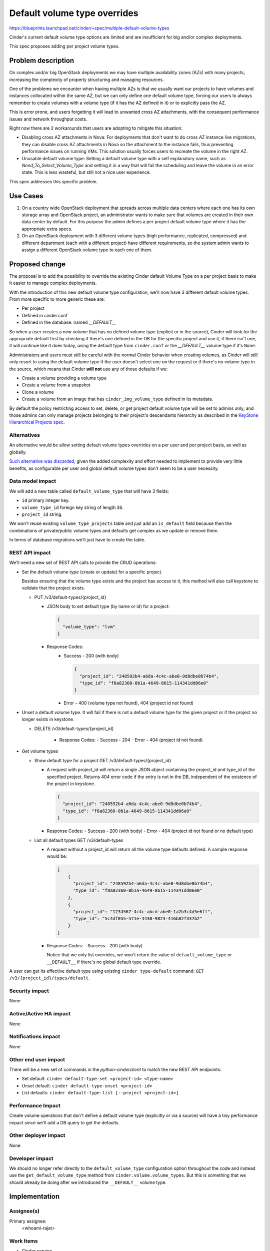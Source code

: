 ..
 This work is licensed under a Creative Commons Attribution 3.0 Unported
 License.

 http://creativecommons.org/licenses/by/3.0/legalcode

=============================
Default volume type overrides
=============================

https://blueprints.launchpad.net/cinder/+spec/multiple-default-volume-types

Cinder's current default volume type options are limited and are insufficient
for big and/or complex deployments.

This spec proposes adding per project volume types.

Problem description
===================

On complex and/or big OpenStack deployments we may have multiple availability
zones (AZs) with many projects, increasing the complexity of properly
structuring and managing resources.

One of the problems we encounter when having multiple AZs is that we usually
want our projects to have volumes and instances collocated within the same AZ,
but we can only define one default volume type, forcing our users to always
remember to create volumes with a volume type (if it has the AZ defined in it)
or to explicitly pass the AZ.

This is error prone, and users forgetting it will lead to unwanted cross AZ
attachments, with the consequent performance issues and network throughput
costs.

Right now there are 2 workarounds that users are adopting to mitigate this
situation:

- Disabling cross AZ attachments in Nova: For deployments that don't want to do
  cross AZ instance live migrations, they can disable cross AZ attachments in
  Nova so the attachment to the instance fails, thus preventing performance
  issues on running VMs.  This solution usually forces users to recreate the
  volume in the right AZ.

- Unusable default volume type: Setting a default volume type with a self
  explanatory name, such as *Need_To_Select_Volume_Type* and setting it in a
  way that will fail the scheduling and leave the volume in an error state.
  This is less wasteful, but still not a nice user experience.

This spec addresses this specific problem.

Use Cases
=========

1. On a country wide OpenStack deployment that spreads across multiple data
   centers where each one has its own storage array and OpenStack project, an
   administrator wants to make sure that volumes are created in their own data
   center by default.  For this purpose the admin defines a per project default
   volume type where it has the appropriate extra specs.

2. On an OpenStack deployment with 3 different volume types (high performance,
   replicated, compressed) and different department (each with a different
   project) have different requirements, so the system admin wants to assign a
   different OpenStack volume type to each one of them.


Proposed change
===============

The proposal is to add the possibility to override the existing Cinder default
Volume Type on a per project basis to make it easier to manage complex
deployments.

With the introduction of this new default volume type configuration, we'll now
have 3 different default volume types.  From more specific to more generic
these are:

- Per project
- Defined in cinder.conf
- Defined in the database: named *__DEFAULT__*

So when a user creates a new volume that has no defined volume type (explicit
or in the source), Cinder will look for the appropriate default first by
checking if there's one defined in the DB for the specific project and use it,
if there isn't one, it will continue like it does today, using the default type
from ``cinder.conf`` or the *__DEFAULT__* volume type if it's ``None``.

Administrators and users must still be careful with the normal Cinder behavior
when creating volumes, as Cinder will still only resort to using the default
volume type if the user doesn't select one on the request or if there's no
volume type in the source, which means that Cinder **will not** use any of
those defaults if we:

- Create a volume providing a volume type
- Create a volume from a snapshot
- Clone a volume
- Create a volume from an image that has ``cinder_img_volume_type`` defined in
  its metadata.

By default the policy restricting access to set, delete, or get project default
volume type will be set to admins only, and those admins can only manage
projects belonging to their project's descendants hierarchy as described in the
`KeyStone Hierarchical Projects spec <https://specs.openstack.org/openstack/keystone-specs/specs/keystone/juno/hierarchical_multitenancy.html>`_.

Alternatives
------------

An alternative would be allow setting default volume types overrides on a per
user and per project basis, as well as globally.

`Such alternative was discarded
<https://review.opendev.org/#/c/733555/2/specs/victoria/default-volume-type-overrides.rst>`_,
given the added complexity and effort needed to implement to provide very
little benefits, as configurable per user and global default volume types don't
seem to be a user necessity.

Data model impact
-----------------

We will add a new table called ``default_volume_type`` that will have 3 fields:

* ``id`` primary integer key.
* ``volume_type_id`` foreign key string of length 36.
* ``project_id`` string.

We won't reuse existing ``volume_type_projects`` table and just add an
``is_default`` field because then the combinations of private/public volume
types and defaults get complex as we update or remove them.

In terms of database migrations we'll just have to create the table.

REST API impact
---------------

We'll need a new set of REST API calls to provide the CRUD operations:

* Set the default volume type (create or update) for a specific project.

  Besides ensuring that the volume type exists and the project has access to
  it, this method will also call keystone to validate that the project exists.

  * PUT /v3/default-types/{project_id}

    * JSON body to set default type (by name or id) for a project:

      .. code-block:: json

         {
           "volume_type": "lvm"
         }

    * Response Codes:
        - Success - 200 (with body)

          .. code-block:: json

             {
               "project_id": "248592b4-a6da-4c4c-abe0-9d8dbe0b74b4",
               "type_id": "f8a82360-0b1a-4649-8615-114341dd06e0"
             }

        - Error - 400 (volume type not found), 404 (project id not found)

* Unset a default volume type.  It will fail if there is not a default
  volume type for the given project or if the project no longer exists in
  keystone.

  * DELETE /v3/default-types/{project_id}

      * Response Codes:
        - Success - 204
        - Error - 404 (project id not found)

* Get volume types

  * Show default type for a project
    GET /v3/default-types/{project_id}

    * A request with project_id will return a single JSON object containing
      the project_id and type_id of the specified project.  Returns 404 error
      code if the entry is not in the DB, independent of the existence of the
      project in keystone.

      .. code-block:: json

         {
           "project_id": "248592b4-a6da-4c4c-abe0-9d8dbe0b74b4",
           "type_id": "f8a82360-0b1a-4649-8615-114341dd06e0"
         }

    * Response Codes:
      - Success - 200 (with body)
      - Error - 404 (project id not found or no default type)

  * List all default types
    GET /v3/default-types

    * A request without a project_id will return all the volume type
      defaults defined.  A sample response would be:

      .. code-block:: json

         [
             {
               "project_id": "248592b4-a6da-4c4c-abe0-9d8dbe0b74b4",
               "type_id": "f8a82360-0b1a-4649-8615-114341dd06e0"
             },
             {
               "project_id": "1234567-4c4c-abcd-abe0-1a2b3c4d5e6ff",
               "type_id": "5c4df055-571e-4430-9823-416b82f337b2"
             }
         ]

    * Response Codes:
      - Success - 200 (with body)

      Notice that we only list overrides, we won't return the value of
      ``default_volume_type`` or ``__DEFAULT__`` if there's no global default
      type override.

A user can get its effective default type using existing ``cinder
type-default`` command: ``GET /v3/{project_id}/types/default``.

Security impact
---------------

None

Active/Active HA impact
-----------------------

None

Notifications impact
--------------------

None

Other end user impact
---------------------

There will be a new set of commands in the *python-cinderclient* to match the
new REST API endpoints:

* Set default: ``cinder default-type-set <project-id> <type-name>``

* Unset default: ``cinder default-type-unset <project-id>``

* List defaults: ``cinder default-type-list [--project <project-id>]``

Performance Impact
------------------

Create volume operations that don't define a default volume type (explicitly or
via a source) will have a tiny performance impact since we'll add a DB query to
get the defaults.

Other deployer impact
---------------------

None

Developer impact
----------------

We should no longer refer directly to the ``default_volume_type`` configuration
option throughout the code and instead use the ``get_default_volume_type``
method from ``cinder.volume.volume_types``.  But this is something that we
should already be doing after we introduced the ``__DEFAULT__`` volume type.

Implementation
==============

Assignee(s)
-----------

Primary assignee:
  <whoami-rajat>

Work Items
----------

* Cinder service

  * Check if caller is authorized to do the operation: First we'll check the
    normal policy to see if it's an admin, etc, but then we'll have to check
    the project, and we'll only authorize the operation if the project's
    default we want to change is the one in the caller context's or if it's a
    child.

    For this we can compare the context's project and the requested project and
    say OK when equal and then leverage the `get_project_hierarchy` method in
    `cinder.quota_utils` to get the parents of the requested project and see
    if it's present in the `parents` attribute.  This will also help us
    validate that the project actually exists (since the method does a `get` of
    the project.

  * Add the DB field and the DB migration.

  * Add 3 DB layer methods:

    * Set default volume type: Given a volume type id and a project id this
      method sets its default volume type.

      It will try to update the ``volume_type_id`` for the ``project_id`` and
      if it fails because the row doesn't exist, then it will create the DB
      row.

    * Unset default volume type: This will set ``deleted`` and ``deleted_at``
      fields for the ``project_id``.  If it fails because it doesn't exist, the
      failure will not be propagated and it will be considered a success.

    * Get projects default volume type: Returns a list of project and volume
      type ids limited by the ``project_id`` if it is provided.

  * Update ``get_default_volume_type`` to return the effective volume type for
    the current project.  Basically calling the *get project default type* DB
    method, and if it returns None, then we'll continue with the current code
    we have to use the one from the config or the ``__DEFAULT__`` type if not.

  * Updating the volume type methods to ensure we don't try to delete a volume
    type that is used as a default, and making sure we don't set as private a
    volume type that a project is using as a default, and such operations.

  * Ensure that ``purge_deleted_rows`` from ``cinder.db.sqlalchemy.api`` works
    as expected.

  * Add a new API microversion and implement the 3 REST API methods.

  * Write appropriate unit-tests for the DB methods, REST API methods, and
    update existing tests for the changes we introduced.

* Cinder client: Add the 3 commands mentioned earlier in the `Other end user
  impact`_ section.

* Tempest tests: Add tempest tests as describe in the `Testing`_ section.

* Documentation as describe in the `Documentation impact`_ section.

Dependencies
============

None

Testing
=======

Besides writing the appropriate unit-tests for the DB methods, REST API
methods, and update existing tests for the changes we introduced, we also need
a series of Tempest tests to test existing functionality.

* Confirm that the priority of the default types are observed:

  * Admin creates a custom volume type and sets it as the project's default
  * Create an empty volume with a normal user and check that the volume type is
    the one we created, then delete it.
  * Create another volume with the admin user and see that it works the same.
  * Create an empty volume with the alternative project admin user and confirm
    it doesn't use our custom volume type.
  * Unset the custom volume type we set in step 1.
  * Create an empty volume and check that the volume type is not the custom
    one.

* Confirm that ``cinder type-default`` works as expected:

  * Admin confirms that there are no default overrides for the project and
    alternative project.
  * Get current default using ``type-default``.
  * Create 2 custom volume types: #1 and #2
  * Set default volume type #1 for project and #2 for alternative project.
  * Request the type default with both projects and confirm we get the ones we
    have just set.
  * Unset the custom volume types.
  * Get current default using ``type-default`` and confirm is the same as in
    step 2.

* Confirm that listing/showing default type overrides works as expected:

  * Admin confirms that there are no default overrides for the project by first
    listing the default-types, and then by showing the default type for a project
    (we'll get 404), for both the normal project and the alternative.
  * Create 2 custom volume types: #1 and #2
  * Set default volume type #1 for project and #2 for alternative project.
  * Admin lists all default volume type and validates them.
  * Admin lists default volume type for project and confirms that it only gets
    that one.
  * Repeat previous 2 steps for the alternative project.
  * Unset the default types.
  * Confirm that full list returns empty list.
  * Confirm that showing default for a project id returns 404.
  * Show default for a fake project id and confirm we get 404 error code.

Documentation Impact
====================

A description of the default volume types overrides behavior will be added to
the admin section, for example on path
``doc/source/admin/default-volume-types.rst``.

This file will be linked from ``doc/source/admin/index.rst`` and
``doc/source/configuration/index.rst`` since it is part of the configuration
but it's also an administrative task.

The new CLI commands will be listed and explained in
``doc/source/cli/cli-manage-volumes.rst`` with examples of the new CLI
commands.

Additionally the new REST API calls will need to be documented in
``api-ref/source/v3/default-volume-types.inc`` and samples added to
``api-ref/source/v3/samples``.

And the microversion history will need to be updated in
``cinder/api/openstack/rest_api_version_history.rst``.

References
==========

* `Untyped volume to default volume type
  <https://specs.openstack.org/openstack/cinder-specs/specs/train/untyped-volumes-to-default-volume-type.html>`_
